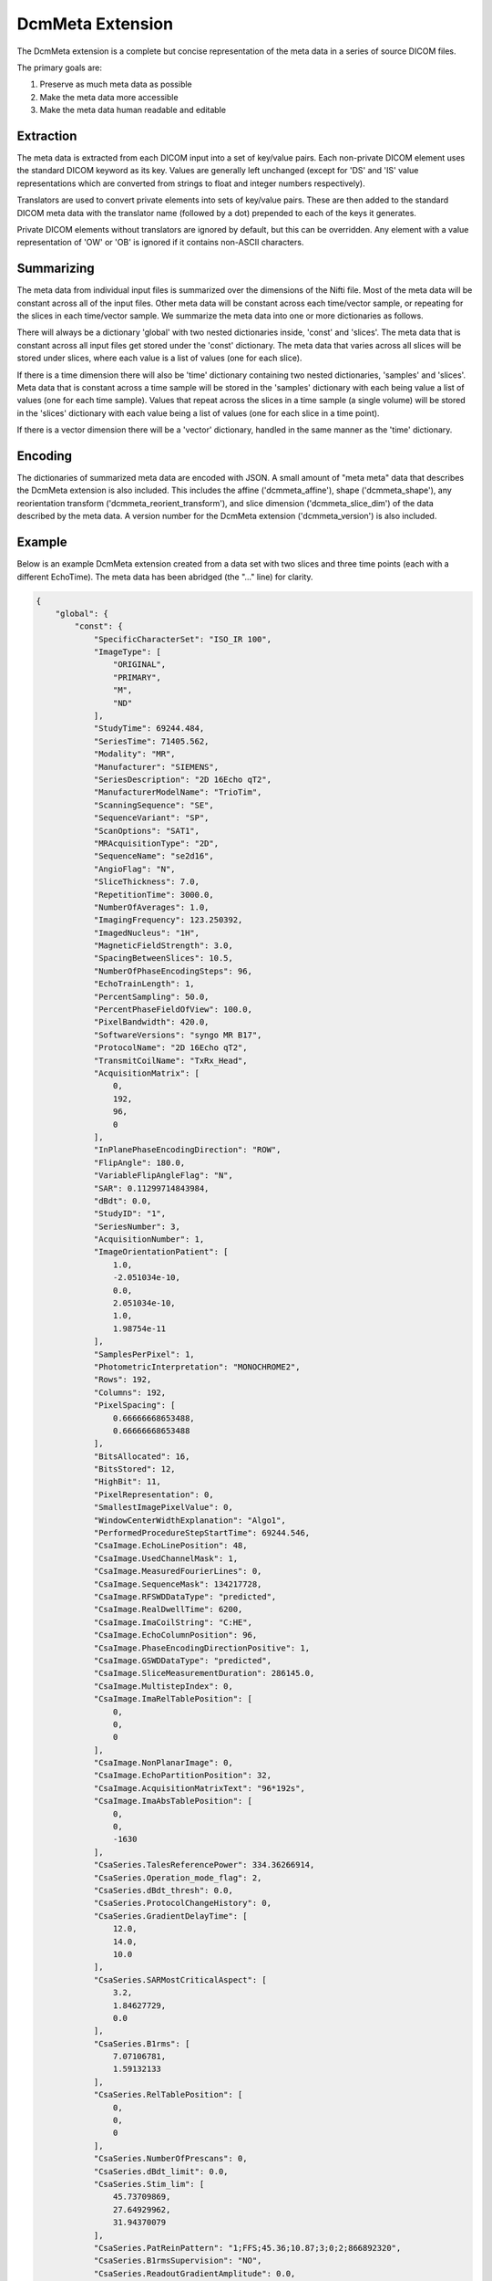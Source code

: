 DcmMeta Extension
=================

The DcmMeta extension is a complete but concise representation of the meta 
data in a series of source DICOM files. 

The primary goals are:

#. Preserve as much meta data as possible
#. Make the meta data more accessible
#. Make the meta data human readable and editable

Extraction
----------

The meta data is extracted from each DICOM input into a set of key/value pairs. 
Each non-private DICOM element uses the standard DICOM keyword as its key. 
Values are generally left unchanged (except for 'DS' and 'IS' value 
representations which are converted from strings to float and integer numbers 
respectively).

Translators are used to convert private elements into sets of key/value pairs. 
These are then added to the standard DICOM meta data with the translator name 
(followed by a dot) prepended to each of the keys it generates.

Private DICOM elements without translators are ignored by default, but this 
can be overridden. Any element with a value representation of 'OW' or 'OB' is 
ignored if it contains non-ASCII characters.

Summarizing
-----------

The meta data from individual input files is summarized over the dimensions of 
the Nifti file. Most of the meta data will be constant across all of the input 
files. Other meta data will be constant across each time/vector sample, or 
repeating for the slices in each time/vector sample. We summarize the meta data 
into one or more dictionaries as follows.

There will always be a dictionary 'global' with two nested dictionaries inside, 
'const' and 'slices'. The meta data that is constant across all input files get 
stored under the 'const' dictionary. The meta data that varies across all  
slices will be stored under slices, where each value is a list of values (one 
for each slice).

If there is a time dimension there will also be 'time' dictionary containing 
two nested dictionaries, 'samples' and 'slices'. Meta data that is constant 
across a time sample will be stored in the 'samples' dictionary with each being 
value a list of values (one for each time sample). Values that repeat across 
the slices in a time sample (a single volume) will be stored in the 'slices' 
dictionary with each value being a list of values (one for each slice in a time 
point).

If there is a vector dimension there will be a 'vector' dictionary, handled in 
the same manner as the 'time' dictionary.

Encoding
--------

The dictionaries of summarized meta data are encoded with JSON. A small amount 
of "meta meta" data that describes the DcmMeta extension is also included. 
This includes the affine ('dcmmeta_affine'), shape ('dcmmeta_shape'), any 
reorientation transform ('dcmmeta_reorient_transform'), and  slice dimension 
('dcmmeta_slice_dim') of the data described by the meta data. A version number 
for the DcmMeta extension ('dcmmeta_version') is also included.

Example
-------

Below is an example DcmMeta extension created from a data set with two slices 
and three time points (each with a different EchoTime). The meta data has been 
abridged (the "..." line) for clarity.

.. code-block:: python

    {
        "global": {
            "const": {
                "SpecificCharacterSet": "ISO_IR 100", 
                "ImageType": [
                    "ORIGINAL", 
                    "PRIMARY", 
                    "M", 
                    "ND"
                ], 
                "StudyTime": 69244.484, 
                "SeriesTime": 71405.562, 
                "Modality": "MR", 
                "Manufacturer": "SIEMENS", 
                "SeriesDescription": "2D 16Echo qT2", 
                "ManufacturerModelName": "TrioTim", 
                "ScanningSequence": "SE", 
                "SequenceVariant": "SP", 
                "ScanOptions": "SAT1", 
                "MRAcquisitionType": "2D", 
                "SequenceName": "se2d16", 
                "AngioFlag": "N", 
                "SliceThickness": 7.0, 
                "RepetitionTime": 3000.0, 
                "NumberOfAverages": 1.0, 
                "ImagingFrequency": 123.250392, 
                "ImagedNucleus": "1H", 
                "MagneticFieldStrength": 3.0, 
                "SpacingBetweenSlices": 10.5, 
                "NumberOfPhaseEncodingSteps": 96, 
                "EchoTrainLength": 1, 
                "PercentSampling": 50.0, 
                "PercentPhaseFieldOfView": 100.0, 
                "PixelBandwidth": 420.0, 
                "SoftwareVersions": "syngo MR B17", 
                "ProtocolName": "2D 16Echo qT2", 
                "TransmitCoilName": "TxRx_Head", 
                "AcquisitionMatrix": [
                    0, 
                    192, 
                    96, 
                    0
                ], 
                "InPlanePhaseEncodingDirection": "ROW", 
                "FlipAngle": 180.0, 
                "VariableFlipAngleFlag": "N", 
                "SAR": 0.11299714843984, 
                "dBdt": 0.0, 
                "StudyID": "1", 
                "SeriesNumber": 3, 
                "AcquisitionNumber": 1, 
                "ImageOrientationPatient": [
                    1.0, 
                    -2.051034e-10, 
                    0.0, 
                    2.051034e-10, 
                    1.0, 
                    1.98754e-11
                ], 
                "SamplesPerPixel": 1, 
                "PhotometricInterpretation": "MONOCHROME2", 
                "Rows": 192, 
                "Columns": 192, 
                "PixelSpacing": [
                    0.66666668653488, 
                    0.66666668653488
                ], 
                "BitsAllocated": 16, 
                "BitsStored": 12, 
                "HighBit": 11, 
                "PixelRepresentation": 0, 
                "SmallestImagePixelValue": 0, 
                "WindowCenterWidthExplanation": "Algo1", 
                "PerformedProcedureStepStartTime": 69244.546, 
                "CsaImage.EchoLinePosition": 48, 
                "CsaImage.UsedChannelMask": 1, 
                "CsaImage.MeasuredFourierLines": 0, 
                "CsaImage.SequenceMask": 134217728, 
                "CsaImage.RFSWDDataType": "predicted", 
                "CsaImage.RealDwellTime": 6200, 
                "CsaImage.ImaCoilString": "C:HE", 
                "CsaImage.EchoColumnPosition": 96, 
                "CsaImage.PhaseEncodingDirectionPositive": 1, 
                "CsaImage.GSWDDataType": "predicted", 
                "CsaImage.SliceMeasurementDuration": 286145.0, 
                "CsaImage.MultistepIndex": 0, 
                "CsaImage.ImaRelTablePosition": [
                    0, 
                    0, 
                    0
                ], 
                "CsaImage.NonPlanarImage": 0, 
                "CsaImage.EchoPartitionPosition": 32, 
                "CsaImage.AcquisitionMatrixText": "96*192s", 
                "CsaImage.ImaAbsTablePosition": [
                    0, 
                    0, 
                    -1630
                ], 
                "CsaSeries.TalesReferencePower": 334.36266914, 
                "CsaSeries.Operation_mode_flag": 2, 
                "CsaSeries.dBdt_thresh": 0.0, 
                "CsaSeries.ProtocolChangeHistory": 0, 
                "CsaSeries.GradientDelayTime": [
                    12.0, 
                    14.0, 
                    10.0
                ], 
                "CsaSeries.SARMostCriticalAspect": [
                    3.2, 
                    1.84627729, 
                    0.0
                ], 
                "CsaSeries.B1rms": [
                    7.07106781, 
                    1.59132133
                ], 
                "CsaSeries.RelTablePosition": [
                    0, 
                    0, 
                    0
                ], 
                "CsaSeries.NumberOfPrescans": 0, 
                "CsaSeries.dBdt_limit": 0.0, 
                "CsaSeries.Stim_lim": [
                    45.73709869, 
                    27.64929962, 
                    31.94370079
                ], 
                "CsaSeries.PatReinPattern": "1;FFS;45.36;10.87;3;0;2;866892320", 
                "CsaSeries.B1rmsSupervision": "NO", 
                "CsaSeries.ReadoutGradientAmplitude": 0.0, 
                "CsaSeries.MrProtocolVersion": 21710006, 
                "CsaSeries.RFSWDMostCriticalAspect": "Head", 
                "CsaSeries.SequenceFileOwner": "SIEMENS", 
                "CsaSeries.GradientMode": "Fast", 
                "CsaSeries.SliceArrayConcatenations": 1, 
                "CsaSeries.FlowCompensation": "No", 
                "CsaSeries.TransmitterCalibration": 128.29875, 
                "CsaSeries.Isocentered": 0, 
                "CsaSeries.AbsTablePosition": -1630, 
                "CsaSeries.ReadoutOS": 2.0, 
                "CsaSeries.dBdt_max": 0.0, 
                "CsaSeries.RFSWDOperationMode": 0, 
                "CsaSeries.SelectionGradientAmplitude": 0.0, 
                "CsaSeries.PhaseGradientAmplitude": 0.0, 
                "CsaSeries.RfWatchdogMask": 0, 
                "CsaSeries.CoilForGradient2": "AS092", 
                "CsaSeries.Stim_mon_mode": 2, 
                "CsaSeries.CoilId": [
                    255, 
                    196, 
                    238, 
                    238, 
                    238, 
                    238, 
                    238, 
                    238, 
                    238, 
                    238, 
                    238
                ], 
                "CsaSeries.Stim_max_ges_norm_online": 0.62600064, 
                "CsaSeries.CoilString": "C:HE", 
                "CsaSeries.CoilForGradient": "void", 
                "CsaSeries.TablePositionOrigin": [
                    0, 
                    0, 
                    -1630
                ], 
                "CsaSeries.MiscSequenceParam": [
                    0, 
                    0, 
                    0, 
                    0, 
                    0, 
                    0, 
                    0, 
                    0, 
                    0, 
                    0, 
                    0, 
                    0, 
                    0, 
                    0, 
                    0, 
                    0, 
                    0, 
                    0, 
                    0, 
                    0, 
                    0, 
                    0, 
                    0, 
                    0, 
                    0, 
                    0, 
                    0, 
                    0, 
                    0, 
                    0, 
                    0, 
                    93, 
                    0, 
                    0, 
                    0, 
                    0, 
                    0, 
                    0
                ], 
                "CsaSeries.LongModelName": "NUMARIS/4", 
                "CsaSeries.Stim_faktor": 1.0, 
                "CsaSeries.SW_korr_faktor": 1.0, 
                "CsaSeries.Sed": [
                    1000000.0, 
                    156.13387238, 
                    156.13387238
                ], 
                "CsaSeries.PositivePCSDirections": "+LPH", 
                "CsaSeries.SliceResolution": 1.0, 
                "CsaSeries.Stim_max_online": [
                    0.22781265, 
                    17.30016327, 
                    0.5990392
                ], 
                "CsaSeries.t_puls_max": 0.0, 
                "CsaSeries.MrPhoenixProtocol.ulVersion": 21710006, 
                "CsaSeries.MrPhoenixProtocol.tSequenceFileName": "%SiemensSeq%\\se_mc", 
                "CsaSeries.MrPhoenixProtocol.tProtocolName": "2D 16Echo qT2", 
                ...
                "CsaSeries.MrPhoenixProtocol.sAsl.ulMode": 1, 
                "CsaSeries.MrPhoenixProtocol.ucAutoAlignInit": 1
            }, 
            "slices": {
                "InstanceCreationTime": [
                    71405.671, 
                    71405.562, 
                    71405.671, 
                    71405.578, 
                    71405.671, 
                    71405.578
                ], 
                "AcquisitionTime": [
                    71118.2425, 
                    71116.7375, 
                    71118.2625, 
                    71116.7575, 
                    71118.2825, 
                    71116.7775
                ], 
                "ContentTime": [
                    71405.671, 
                    71405.562, 
                    71405.671, 
                    71405.578, 
                    71405.671, 
                    71405.578
                ], 
                "InstanceNumber": [
                    1, 
                    2, 
                    7, 
                    8, 
                    13, 
                    14
                ], 
                "LargestImagePixelValue": [
                    2772, 
                    2828, 
                    2077, 
                    2085, 
                    1470, 
                    1397
                ], 
                "WindowCenter": [
                    1585.0, 
                    1513.0, 
                    1495.0, 
                    1455.0, 
                    1100.0, 
                    1084.0
                ], 
                "WindowWidth": [
                    3191.0, 
                    3212.0, 
                    2750.0, 
                    2731.0, 
                    2120.0, 
                    2073.0
                ], 
                "CsaImage.TimeAfterStart": [
                    1.505, 
                    0.0, 
                    1.525, 
                    0.02, 
                    1.545, 
                    0.04
                ], 
                "CsaImage.ICE_Dims": [
                    "1_1_1_1_1_1_1_4_1_1_1_1_490", 
                    "1_1_1_1_1_1_1_1_1_1_2_1_490", 
                    "1_2_1_1_1_1_1_4_1_1_1_1_490", 
                    "1_2_1_1_1_1_1_1_1_1_2_1_490", 
                    "1_3_1_1_1_1_1_4_1_1_1_1_490", 
                    "1_3_1_1_1_1_1_1_1_1_2_1_490"
                ]
            }
        }, 
        "time": {
            "samples": {
                "EchoTime": [
                    20.0, 
                    40.0, 
                    60.0
                ], 
                "EchoNumbers": [
                    1, 
                    2, 
                    3
                ]
            }, 
            "slices": {
                "ImagePositionPatient": [
                    [
                        -64.000001919919, 
                        -118.13729284881, 
                        -33.707626344045
                    ], 
                    [
                        -64.000001919919, 
                        -118.13729284881, 
                        -23.207628251394
                    ]
                ], 
                "SliceLocation": [
                    -33.707626341697, 
                    -23.207628249046
                ], 
                "CsaImage.ProtocolSliceNumber": [
                    0, 
                    1
                ], 
                "CsaImage.SlicePosition_PCS": [
                    [
                        -64.00000192, 
                        -118.13729285, 
                        -33.70762634
                    ], 
                    [
                        -64.00000192, 
                        -118.13729285, 
                        -23.20762825
                    ]
                ]
            }
        }, 
        "dcmmeta_shape": [
            192, 
            192, 
            2, 
            3
        ], 
        "dcmmeta_affine": [
            [
                -0.6666666865348816, 
                1.3673560894655878e-10, 
                0.0, 
                64.0
            ], 
            [
                1.3673560894655878e-10, 
                0.6666666865348816, 
                0.0, 
                -9.196043968200684
            ], 
            [
                0.0, 
                -1.325026720289113e-11, 
                10.499998092651367, 
                -33.70762634277344
            ], 
            [
                0.0, 
                0.0, 
                0.0, 
                1.0
            ]
        ], 
        "dcmmeta_reorient_transform": [
            [
                -0.0, 
                -1.0, 
                -0.0, 
                191.0
            ], 
            [
                1.0, 
                0.0, 
                0.0, 
                0.0
            ], 
            [
                0.0, 
                0.0, 
                1.0, 
                0.0
            ], 
            [
                0.0, 
                0.0, 
                0.0, 
                1.0
            ]
        ], 
        "dcmmeta_slice_dim": 2, 
        "dcmmeta_version": 0.6
    }
